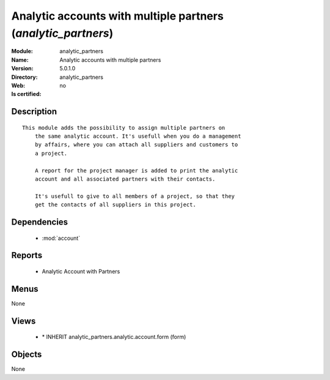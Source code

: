 
.. module:: analytic_partners
    :synopsis: Analytic accounts with multiple partners
    :noindex:
.. 

.. raw:: html

    <link rel="stylesheet" href="../_static/hide_objects_in_sidebar.css" type="text/css" />

Analytic accounts with multiple partners (*analytic_partners*)
==============================================================
:Module: analytic_partners
:Name: Analytic accounts with multiple partners
:Version: 5.0.1.0
:Directory: analytic_partners
:Web: 
:Is certified: no

Description
-----------

::

  This module adds the possibility to assign multiple partners on
      the same analytic account. It's usefull when you do a management
      by affairs, where you can attach all suppliers and customers to
      a project.
  
      A report for the project manager is added to print the analytic
      account and all associated partners with their contacts.
  
      It's usefull to give to all members of a project, so that they
      get the contacts of all suppliers in this project.

Dependencies
------------

 * :mod:`account`

Reports
-------

 * Analytic Account with Partners

Menus
-------


None


Views
-----

 * \* INHERIT analytic_partners.analytic.account.form (form)


Objects
-------

None
